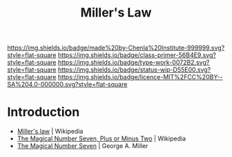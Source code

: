 #   -*- mode: org; fill-column: 60 -*-

#+TITLE: Miller's Law
#+STARTUP: showall
#+TOC: headlines 4
#+PROPERTY: filename
:PROPERTIES:
:CUSTOM_ID: 
:Name:      /home/deerpig/proj/chenla/manifesto/constant-millers-law.org
:Created:   2017-10-19T13:36@Prek Leap (11.642600N-104.919210W)
:ID:        77389eeb-96e1-4c5a-8440-27a21b0cd3c0
:VER:       561667071.454185693
:GEO:       48P-491193-1287029-15
:BXID:      proj:XFC3-3267
:Class:     primer
:Type:      work
:Status:    wip
:Licence:   MIT/CC BY-SA 4.0
:END:

[[https://img.shields.io/badge/made%20by-Chenla%20Institute-999999.svg?style=flat-square]] 
[[https://img.shields.io/badge/class-primer-56B4E9.svg?style=flat-square]]
[[https://img.shields.io/badge/type-work-0072B2.svg?style=flat-square]]
[[https://img.shields.io/badge/status-wip-D55E00.svg?style=flat-square]]
[[https://img.shields.io/badge/licence-MIT%2FCC%20BY--SA%204.0-000000.svg?style=flat-square]]


* Introduction


 - [[https://en.wikipedia.org/wiki/Miller%27s_law][Miller's law]] | Wikipedia
 - [[https://en.wikipedia.org/wiki/The_Magical_Number_Seven,_Plus_or_Minus_Two][The Magical Number Seven, Plus or Minus Two]] | Wikipedia
 - [[http://www.musanim.com/miller1956/][The Magical Number Seven]] | George A. Miller

 
